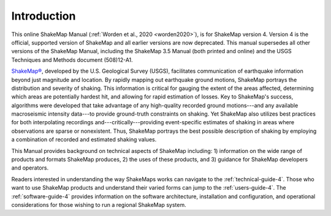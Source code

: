 .. _introduction-4:

####################
Introduction
####################

This online ShakeMap Manual (:ref:`Worden et al., 2020 <worden2020>`), is 
for ShakeMap version 4. Version 4 is the official, supported version of
ShakeMap and all earlier versions are now deprecated. This manual supersedes
all other versions of the ShakeMap Manual, including the ShakeMap 3.5 Manual
(both printed and online) and the USGS Techniques and Methods 
document (508)12-A1.


`ShakeMap® <http://earthquake.usgs.gov/shakemap/>`_, 
developed by the U.S. Geological Survey (USGS), facilitates communication of 
earthquake information beyond just magnitude and location. By rapidly mapping out 
earthquake ground motions, ShakeMap portrays the distribution and severity of shaking. 
This information is critical for gauging the extent of the areas affected, determining which areas 
are potentially hardest hit, and allowing for rapid estimation of losses. Key to 
ShakeMap's success, algorithms were developed that take advantage of any high-quality 
recorded ground motions---and any available macroseismic intensity data---to provide 
ground-truth constraints on shaking. Yet ShakeMap also utilizes best practices
for both interpolating recordings and---critically---providing
event-specific estimates of shaking in areas where observations are sparse
or nonexistent. Thus, ShakeMap portrays the best possible description of
shaking by employing a combination of recorded and estimated shaking values. 

This Manual provides background on technical aspects of ShakeMap including: 1) information on 
the wide range of products and formats ShakeMap produces, 2) the uses of these products, 
and 3) guidance for ShakeMap developers and operators. 

Readers interested in understanding the way 
ShakeMaps works can navigate to the :ref:`technical-guide-4`. Those who
want to use ShakeMap products and understand their varied forms can jump to the
:ref:`users-guide-4`. The :ref:`software-guide-4` provides information on
the software architecture, installation and configuration, and operational
considerations for those wishing to run a regional ShakeMap system.

